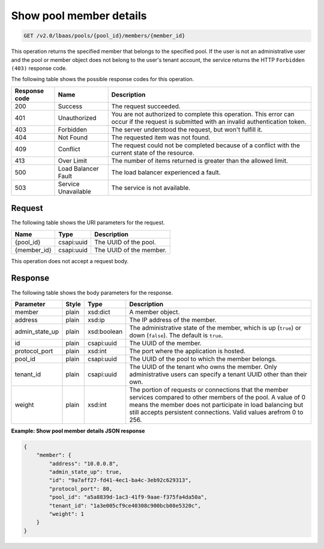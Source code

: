 .. _get-show-pool-member-details-v2:

Show pool member details
^^^^^^^^^^^^^^^^^^^^^^^^^^^^^^^^^^^^^

.. code::

    GET /v2.0/lbaas/pools/{pool_id}/members/{member_id}


This operation returns the specified member that belongs to the specified pool.
If the user is not an administrative user and the pool or member object does not
belong to the user's tenant account, the service returns the HTTP ``Forbidden (403)``
response code.


The following table shows the possible response codes for this operation.

+---------+-----------------------+---------------------------------------------+
|Response | Name                  | Description                                 |
|code     |                       |                                             |
+=========+=======================+=============================================+
| 200     | Success               | The request succeeded.                      |
+---------+-----------------------+---------------------------------------------+
| 401     | Unauthorized          | You are not authorized to complete this     |
|         |                       | operation. This error can occur if the      |
|         |                       | request is submitted with an invalid        |
|         |                       | authentication token.                       |
+---------+-----------------------+---------------------------------------------+
| 403     | Forbidden             | The server understood the request, but      |
|         |                       | won't fulfill it.                           |
+---------+-----------------------+---------------------------------------------+
| 404     | Not Found             | The requested item was not found.           |
+---------+-----------------------+---------------------------------------------+
| 409     | Conflict              | The request could not be completed because  |
|         |                       | of a conflict with the current state of the |
|         |                       | resource.                                   |
+---------+-----------------------+---------------------------------------------+
| 413     | Over Limit            | The number of items returned is greater than|
|         |                       | the allowed limit.                          |
+---------+-----------------------+---------------------------------------------+
| 500     | Load Balancer Fault   | The load balancer experienced a fault.      |
+---------+-----------------------+---------------------------------------------+
| 503     | Service Unavailable   | The service is not available.               |
+---------+-----------------------+---------------------------------------------+

Request
""""""""""""""""

The following table shows the URI parameters for the request.

+------------------+------------+--------------------------------------------------------------+
|Name              |Type        |Description                                                   |
+==================+============+==============================================================+
|{pool_id}         |csapi:uuid  | The UUID of the pool.                                        |
+------------------+------------+--------------------------------------------------------------+
|{member_id}       |csapi:uuid  | The UUID of the member.                                      |
+------------------+------------+--------------------------------------------------------------+

This operation does not accept a request body.

Response
""""""""""""""""


The following table shows the body parameters for the response.

+------------------+-----------+-------------+------------------------------------------------------------------------------------+
| **Parameter**    | **Style** | **Type**    | **Description**                                                                    |
+==================+===========+=============+====================================================================================+
| member           | plain     | xsd:dict    | A member object.                                                                   |
+------------------+-----------+-------------+------------------------------------------------------------------------------------+
| address          | plain     | xsd:ip      | The IP address of the member.                                                      |
+------------------+-----------+-------------+------------------------------------------------------------------------------------+
| admin_state_up   | plain     | xsd:boolean | The administrative state of the member, which is up (``true``) or down (``false``).|
|                  |           |             | The default is ``true``.                                                           |
+------------------+-----------+-------------+------------------------------------------------------------------------------------+
| id               | plain     | csapi:uuid  | The UUID of the member.                                                            |
+------------------+-----------+-------------+------------------------------------------------------------------------------------+
| protocol_port    | plain     | xsd:int     | The port where the application is hosted.                                          |
+------------------+-----------+-------------+------------------------------------------------------------------------------------+
| pool_id          | plain     | csapi:uuid  | The UUID of the pool to which the member belongs.                                  |
+------------------+-----------+-------------+------------------------------------------------------------------------------------+
| tenant_id        | plain     | csapi:uuid  | The UUID of the tenant who owns the member. Only administrative users can specify  |
|                  |           |             | a tenant UUID other than their own.                                                |
+------------------+-----------+-------------+------------------------------------------------------------------------------------+
| weight           | plain     | xsd:int     | The portion of requests or connections that the member services compared to other  |
|                  |           |             | members of the pool. A value of 0 means the member does not participate in load    |
|                  |           |             | balancing but still accepts persistent connections. Valid values arefrom 0 to 256. |
+------------------+-----------+-------------+------------------------------------------------------------------------------------+


**Example: Show pool member details JSON response**

.. code::

    {
        "member": {
            "address": "10.0.0.8",
            "admin_state_up": true,
            "id": "9a7aff27-fd41-4ec1-ba4c-3eb92c629313",
            "protocol_port": 80,
            "pool_id": "a5a8839d-1ac3-41f9-9aae-f375fa4da50a",
            "tenant_id": "1a3e005cf9ce40308c900bcb08e5320c",
            "weight": 1
        }
    }
